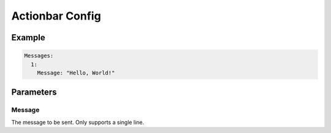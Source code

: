 Actionbar Config
================

Example
-------

.. code-block:: yaml

  Messages:
    1:
      Message: "Hello, World!"


Parameters
----------

Message
^^^^^^^
The message to be sent. Only supports a single line.
